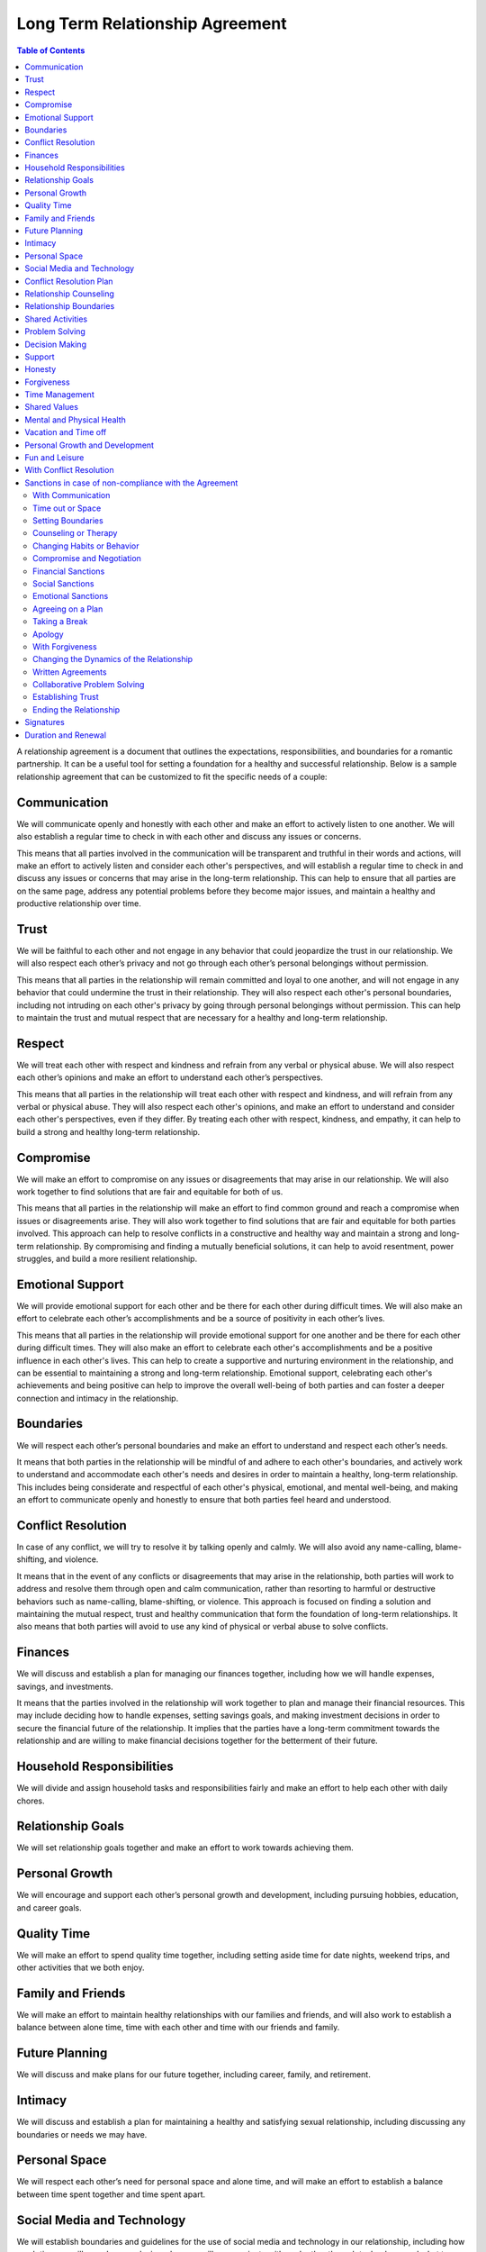 Long Term Relationship Agreement
================================

.. contents:: Table of Contents
   :depth: 2

A relationship agreement is a document that outlines the expectations,
responsibilities, and boundaries for a romantic partnership. It can be a
useful tool for setting a foundation for a healthy and successful
relationship. Below is a sample relationship agreement that can be
customized to fit the specific needs of a couple:

Communication
-------------

We will communicate openly and honestly with each other and make an
effort to actively listen to one another. We will also establish a
regular time to check in with each other and discuss any issues or
concerns.

This means that all parties involved in the communication will be transparent and truthful in their words and actions, will make an effort to actively listen and consider each other's perspectives, and will establish a regular time to check in and discuss any issues or concerns that may arise in the long-term relationship. This can help to ensure that all parties are on the same page, address any potential problems before they become major issues, and maintain a healthy and productive relationship over time.

Trust
-----

We will be faithful to each other and not engage in any behavior that
could jeopardize the trust in our relationship. We will also respect
each other’s privacy and not go through each other’s personal belongings
without permission.

This means that all parties in the relationship will remain committed and loyal to one another, and will not engage in any behavior that could undermine the trust in their relationship. They will also respect each other's personal boundaries, including not intruding on each other's privacy by going through personal belongings without permission. This can help to maintain the trust and mutual respect that are necessary for a healthy and long-term relationship.

Respect
-------

We will treat each other with respect and kindness and refrain from any
verbal or physical abuse. We will also respect each other’s opinions and
make an effort to understand each other’s perspectives.

This means that all parties in the relationship will treat each other with respect and kindness, and will refrain from any verbal or physical abuse. They will also respect each other's opinions, and make an effort to understand and consider each other's perspectives, even if they differ. By treating each other with respect, kindness, and empathy, it can help to build a strong and healthy long-term relationship.

Compromise
----------

We will make an effort to compromise on any issues or disagreements that
may arise in our relationship. We will also work together to find
solutions that are fair and equitable for both of us.

This means that all parties in the relationship will make an effort to find common ground and reach a compromise when issues or disagreements arise. They will also work together to find solutions that are fair and equitable for both parties involved. This approach can help to resolve conflicts in a constructive and healthy way and maintain a strong and long-term relationship. By compromising and finding a mutually beneficial solutions, it can help to avoid resentment, power struggles, and build a more resilient relationship.

Emotional Support
-----------------

We will provide emotional support for each other and be there for each
other during difficult times. We will also make an effort to celebrate
each other’s accomplishments and be a source of positivity in each
other’s lives.

This means that all parties in the relationship will provide emotional support for one another and be there for each other during difficult times. They will also make an effort to celebrate each other's accomplishments and be a positive influence in each other's lives. This can help to create a supportive and nurturing environment in the relationship, and can be essential to maintaining a strong and long-term relationship. Emotional support, celebrating each other's achievements and being positive can help to improve the overall well-being of both parties and can foster a deeper connection and intimacy in the relationship.

Boundaries
----------

We will respect each other’s personal boundaries and make an effort to
understand and respect each other’s needs.

It means that both parties in the relationship will be mindful of and adhere to each other's boundaries, and actively work to understand and accommodate each other's needs and desires in order to maintain a healthy, long-term relationship. This includes being considerate and respectful of each other's physical, emotional, and mental well-being, and making an effort to communicate openly and honestly to ensure that both parties feel heard and understood.

Conflict Resolution
-------------------

In case of any conflict, we will try to resolve it by talking openly and
calmly. We will also avoid any name-calling, blame-shifting, and
violence.

It means that in the event of any conflicts or disagreements that may arise in the relationship, both parties will work to address and resolve them through open and calm communication, rather than resorting to harmful or destructive behaviors such as name-calling, blame-shifting, or violence. This approach is focused on finding a solution and maintaining the mutual respect, trust and healthy communication that form the foundation of long-term relationships. It also means that both parties will avoid to use any kind of physical or verbal abuse to solve conflicts.

Finances
--------

We will discuss and establish a plan for managing our finances together,
including how we will handle expenses, savings, and investments.

It means that the parties involved in the relationship will work together to plan and manage their financial resources. This may include deciding how to handle expenses, setting savings goals, and making investment decisions in order to secure the financial future of the relationship. It implies that the parties have a long-term commitment towards the relationship and are willing to make financial decisions together for the betterment of their future.

Household Responsibilities
--------------------------

We will divide and assign household tasks and responsibilities fairly
and make an effort to help each other with daily chores.

Relationship Goals
------------------

We will set relationship goals together and make an effort to work
towards achieving them.

Personal Growth
---------------

We will encourage and support each other’s personal growth and
development, including pursuing hobbies, education, and career goals.

Quality Time
------------

We will make an effort to spend quality time together, including setting
aside time for date nights, weekend trips, and other activities that we
both enjoy.

Family and Friends
------------------

We will make an effort to maintain healthy relationships with our
families and friends, and will also work to establish a balance between
alone time, time with each other and time with our friends and family.

Future Planning
---------------

We will discuss and make plans for our future together, including
career, family, and retirement.

Intimacy
--------

We will discuss and establish a plan for maintaining a healthy and
satisfying sexual relationship, including discussing any boundaries or
needs we may have.

Personal Space
--------------

We will respect each other’s need for personal space and alone time, and
will make an effort to establish a balance between time spent together
and time spent apart.

Social Media and Technology
---------------------------

We will establish boundaries and guidelines for the use of social media
and technology in our relationship, including how much time we will
spend on our devices, how we will communicate with each other through
technology, and what types of content we will share online.

Conflict Resolution Plan
------------------------

We will establish a plan for how we will handle conflicts that may arise
in our relationship, including a process for discussing and resolving
issues in a calm and respectful manner.

Relationship Counseling
-----------------------

We will be open to seeking relationship counseling if needed to help
resolve any issues that may arise in our relationship.

Relationship Boundaries
-----------------------

We will establish and respect boundaries in our relationship, including
physical, emotional, and mental boundaries.

Shared Activities
-----------------

We will make an effort to engage in shared activities that we both enjoy
and will also respect each other’s interests and passions.

Problem Solving
---------------

We will approach problem-solving in a constructive way, and will avoid
blaming, criticizing or attacking each other.

Decision Making
---------------

We will make decisions together, taking into account each other’s needs
and opinions.

Support
-------

We will support and encourage each other in our personal and
professional goals.

Honesty
-------

We will be honest with each other in all aspects of our relationship,
and will not keep secrets or hide information from one another.

Forgiveness
-----------

We will practice forgiveness in our relationship and will make an effort
to let go of past hurts and mistakes.

Time Management
---------------

We will make an effort to manage our time effectively and balance our
relationship with our other responsibilities and commitments.

Shared Values
-------------

We will make an effort to align our values and beliefs, and will respect
each other’s differences.

Mental and Physical Health
--------------------------

We will prioritize our mental and physical health and will make an
effort to support each other in maintaining a healthy lifestyle.

Vacation and Time off
---------------------

We will make an effort to plan and take vacations and time off together,
and will also respect each other’s need for alone time or time with
friends and family.

Personal Growth and Development
-------------------------------

We will encourage and support each other’s personal growth and
development, including pursuing hobbies, education, and career goals

Fun and Leisure
---------------

We will make an effort to incorporate fun and leisure activities in our
relationship and will also respect each other’s interests and passions.

With Conflict Resolution
------------------------

We will establish a plan for how we will handle conflicts that may arise
in our relationship, including a process for discussing and resolving
issues in a calm and respectful manner.

Sanctions in case of non-compliance with the Agreement
------------------------------------------------------

With Communication
~~~~~~~~~~~~~~~~~~

One partner may express their dissatisfaction with the other’s behavior
and ask for change through communication.

Time out or Space
~~~~~~~~~~~~~~~~~

One partner may take some time away from the relationship, either
physically or emotionally, in order to process their feelings and
address the issues.

Setting Boundaries
~~~~~~~~~~~~~~~~~~

One partner may set clear boundaries and communicate them to the other
in order to establish a more healthy and positive relationship.

Counseling or Therapy
~~~~~~~~~~~~~~~~~~~~~

One or both partners may seek professional help to address and work
through any issues in the relationship.

Changing Habits or Behavior
~~~~~~~~~~~~~~~~~~~~~~~~~~~

One partner may make an effort to change their habits or behavior in
order to improve the relationship.

Compromise and Negotiation
~~~~~~~~~~~~~~~~~~~~~~~~~~

Partners may work together to find a compromise or solution that
addresses the concerns of both parties.

Financial Sanctions
~~~~~~~~~~~~~~~~~~~

In a marriage or partnership, one partner may decide to withhold
financial support or change the financial arrangements of the
relationship as a way of addressing issues.

Social Sanctions
~~~~~~~~~~~~~~~~

One partner may limit their social interactions with the other as a way
of addressing issues in the relationship.

Emotional Sanctions
~~~~~~~~~~~~~~~~~~~

One partner may limit their emotional investment in the relationship or
withdraw emotionally as a way of addressing issues.

Agreeing on a Plan
~~~~~~~~~~~~~~~~~~

Both partners can work together to come up with a plan that addresses
the issues in the relationship and then work on implementing it.

Taking a Break
~~~~~~~~~~~~~~

Both partners can agree to take a break from the relationship for a
certain period of time in order to work on themselves and address any
issues.

Apology
~~~~~~~

One partner can apologize for the wrongs committed and take steps to
make amends.

With Forgiveness
~~~~~~~~~~~~~~~~

One partner can forgive the other and work on moving forward in the
relationship.

Changing the Dynamics of the Relationship
~~~~~~~~~~~~~~~~~~~~~~~~~~~~~~~~~~~~~~~~~

Both partners can agree to change the dynamics of the relationship and
work on building a new and healthier relationship.

Written Agreements
~~~~~~~~~~~~~~~~~~

Both partners can agree to written agreements that outline specific
behaviors, expectations and consequences in case of non-compliance

Collaborative Problem Solving
~~~~~~~~~~~~~~~~~~~~~~~~~~~~~

Both partners can work together to identify the problem, and come up
with possible solutions and determine what works best for both of them

Establishing Trust
~~~~~~~~~~~~~~~~~~

One partner may work on rebuilding trust in the relationship by being
transparent, reliable, and accountable for their actions

Ending the Relationship
~~~~~~~~~~~~~~~~~~~~~~~

If the issues are not resolved, one partner may choose to end the
relationship.

Signatures
----------

We will sign this agreement to signify our commitment to following
through with the terms we have outlined.

Duration and Renewal
--------------------

This agreement will be effective from the date it is signed and will be
reviewed and renewed annually.

\________________________________(Partner 1)

\________________________________(Partner 2)
